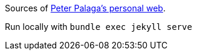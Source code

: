 Sources of https://peter.palaga.org/[Peter Palaga's personal web].

Run locally with `bundle exec jekyll serve`
